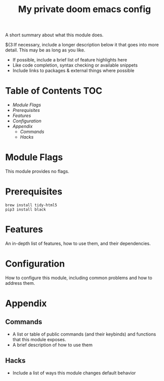 #+TITLE: My private doom emacs config

A short summary about what this module does.

${3:If necessary, include a longer description below it that goes into more detail. This may be as long as you like.

+ If possible, include a brief list of feature highlights here
+ Like code completion, syntax checking or available snippets
+ Include links to packages & external things where possible

* Table of Contents :TOC:
- [[Module Flags][Module Flags]]
- [[Prerequisites][Prerequisites]]
- [[Features][Features]]
- [[Configuration][Configuration]]
- [[Appendix][Appendix]]
  - [[Commands][Commands]]
  - [[Hacks][Hacks]]

* Module Flags
This module provides no flags.

* Prerequisites
#+BEGIN_SRC shell
brew install tidy-html5
pip3 install black
#+END_SRC

* Features
An in-depth list of features, how to use them, and their dependencies.

* Configuration
How to configure this module, including common problems and how to address them.

* Appendix
** Commands
+ A list or table of public commands (and their keybinds) and functions that this module exposes.
+ A brief description of how to use them
** Hacks
+ Include a list of ways this module changes default behavior
